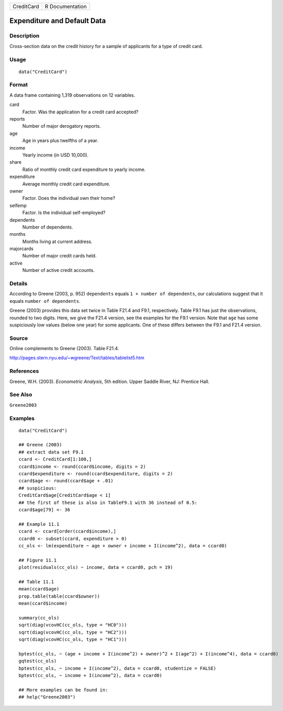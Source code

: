 ========== ===============
CreditCard R Documentation
========== ===============

Expenditure and Default Data
----------------------------

Description
~~~~~~~~~~~

Cross-section data on the credit history for a sample of applicants for
a type of credit card.

Usage
~~~~~

::

   data("CreditCard")

Format
~~~~~~

A data frame containing 1,319 observations on 12 variables.

card
   Factor. Was the application for a credit card accepted?

reports
   Number of major derogatory reports.

age
   Age in years plus twelfths of a year.

income
   Yearly income (in USD 10,000).

share
   Ratio of monthly credit card expenditure to yearly income.

expenditure
   Average monthly credit card expenditure.

owner
   Factor. Does the individual own their home?

selfemp
   Factor. Is the individual self-employed?

dependents
   Number of dependents.

months
   Months living at current address.

majorcards
   Number of major credit cards held.

active
   Number of active credit accounts.

Details
~~~~~~~

According to Greene (2003, p. 952) ``dependents`` equals
``1 + number of dependents``, our calculations suggest that it equals
``number of dependents``.

Greene (2003) provides this data set twice in Table F21.4 and F9.1,
respectively. Table F9.1 has just the observations, rounded to two
digits. Here, we give the F21.4 version, see the examples for the F9.1
version. Note that ``age`` has some suspiciously low values (below one
year) for some applicants. One of these differs between the F9.1 and
F21.4 version.

Source
~~~~~~

Online complements to Greene (2003). Table F21.4.

http://pages.stern.nyu.edu/~wgreene/Text/tables/tablelist5.htm

References
~~~~~~~~~~

Greene, W.H. (2003). *Econometric Analysis*, 5th edition. Upper Saddle
River, NJ: Prentice Hall.

See Also
~~~~~~~~

``Greene2003``

Examples
~~~~~~~~

::

   data("CreditCard")

   ## Greene (2003)
   ## extract data set F9.1
   ccard <- CreditCard[1:100,]
   ccard$income <- round(ccard$income, digits = 2)
   ccard$expenditure <- round(ccard$expenditure, digits = 2)
   ccard$age <- round(ccard$age + .01)
   ## suspicious:
   CreditCard$age[CreditCard$age < 1]
   ## the first of these is also in TableF9.1 with 36 instead of 0.5:
   ccard$age[79] <- 36

   ## Example 11.1
   ccard <- ccard[order(ccard$income),]
   ccard0 <- subset(ccard, expenditure > 0)
   cc_ols <- lm(expenditure ~ age + owner + income + I(income^2), data = ccard0)

   ## Figure 11.1
   plot(residuals(cc_ols) ~ income, data = ccard0, pch = 19)

   ## Table 11.1
   mean(ccard$age)
   prop.table(table(ccard$owner))
   mean(ccard$income)

   summary(cc_ols)
   sqrt(diag(vcovHC(cc_ols, type = "HC0")))
   sqrt(diag(vcovHC(cc_ols, type = "HC2"))) 
   sqrt(diag(vcovHC(cc_ols, type = "HC1")))

   bptest(cc_ols, ~ (age + income + I(income^2) + owner)^2 + I(age^2) + I(income^4), data = ccard0)
   gqtest(cc_ols)
   bptest(cc_ols, ~ income + I(income^2), data = ccard0, studentize = FALSE)
   bptest(cc_ols, ~ income + I(income^2), data = ccard0)

   ## More examples can be found in:
   ## help("Greene2003")
